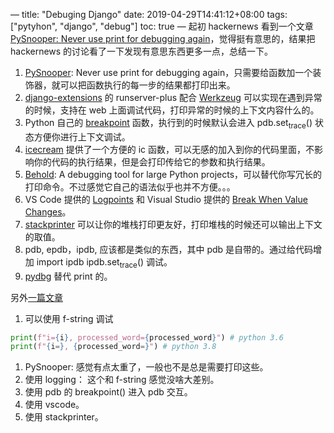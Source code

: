 ---
title: "Debuging Django"
date: 2019-04-29T14:41:12+08:00
tags: ["pytyhon", "django", "debug"]
toc: true
---
起初 hackernews 看到一个文章 [[https://news.ycombinator.com/item?id=19717786][PySnooper: Never use print for debugging again]]，觉得挺有意思的，结果把 hackernews 的讨论看了一下发现有意思东西更多一点，总结一下。

1. [[https://github.com/cool-RR/pysnooper][PySnooper]]: Never use print for debugging again，只需要给函数加一个装饰器，就可以把函数执行的每一步的结果都打印出来。
2. [[https://django-extensions.readthedocs.io/en/latest/runserver_plus.html][django-extensions]] 的 runserver-plus 配合 [[https://werkzeug.palletsprojects.com/en/0.15.x/debug/#using-the-debugger][Werkzeug]] 可以实现在遇到异常的时候，支持在 web 上面调试代码，打印异常的时候的上下文内容什么的。
3. Python 自己的 [[https://docs.python.org/3/library/functions.html#breakpoint][breakpoint]] 函数，执行到的时候默认会进入 pdb.set_trace() 状态方便你进行上下文调试。
4. [[https://github.com/gruns/icecream][icecream]] 提供了一个方便的 ic 函数，可以无感的加入到你的代码里面，不影响你的代码的执行结果，但是会打印传给它的参数和执行结果。
5. [[https://github.com/robdmc/behold][Behold]]: A debugging tool for large Python projects，可以替代你写冗长的打印命令。不过感觉它自己的语法似乎也并不方便。。。
6. VS Code 提供的 [[https://code.visualstudio.com/docs/editor/debugging#_logpoints][Logpoints]] 和 Visual Studio 提供的 [[https://docs.microsoft.com/en-us/visualstudio/debugger/using-breakpoints?view=vs-2019#BKMK_set_a_data_breakpoint_managed][Break When Value Changes]]。
7. [[https://github.com/cknd/stackprinter][stackprinter]] 可以让你的堆栈打印更友好，打印堆栈的时候还可以输出上下文的取值。
8. pdb, epdb，ipdb, 应该都是类似的东西，其中 pdb 是自带的。通过给代码增加 import ipdb ipdb.set_trace() 调试。
9. [[https://github.com/tylerwince/pydbg][pydbg]] 替代 print 的。


另外[[https://stribny.name/blog/2019/06/debugging-python-programs][一篇文章]]

1. 可以使用 f-string 调试
#+BEGIN_SRC python
        print(f"i={i}, processed_word={processed_word}") # python 3.6
        print(f"{i=}, {processed_word=}") # python 3.8
#+END_SRC
2. PySnooper: 感觉有点太重了，一般也不是总是需要打印这些。
3. 使用 logging： 这个和 f-string 感觉没啥大差别。
4. 使用 pdb 的 breakpoint() 进入 pdb 交互。
5. 使用 vscode。
6. 使用 stackprinter。
